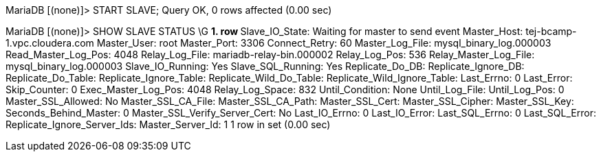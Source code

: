MariaDB [(none)]> START SLAVE;
Query OK, 0 rows affected (0.00 sec)

MariaDB [(none)]> SHOW SLAVE STATUS \G
*************************** 1. row ***************************
               Slave_IO_State: Waiting for master to send event
                  Master_Host: tej-bcamp-1.vpc.cloudera.com
                  Master_User: root
                  Master_Port: 3306
                Connect_Retry: 60
              Master_Log_File: mysql_binary_log.000003
          Read_Master_Log_Pos: 4048
               Relay_Log_File: mariadb-relay-bin.000002
                Relay_Log_Pos: 536
        Relay_Master_Log_File: mysql_binary_log.000003
             Slave_IO_Running: Yes
            Slave_SQL_Running: Yes
              Replicate_Do_DB: 
          Replicate_Ignore_DB: 
           Replicate_Do_Table: 
       Replicate_Ignore_Table: 
      Replicate_Wild_Do_Table: 
  Replicate_Wild_Ignore_Table: 
                   Last_Errno: 0
                   Last_Error: 
                 Skip_Counter: 0
          Exec_Master_Log_Pos: 4048
              Relay_Log_Space: 832
              Until_Condition: None
               Until_Log_File: 
                Until_Log_Pos: 0
           Master_SSL_Allowed: No
           Master_SSL_CA_File: 
           Master_SSL_CA_Path: 
              Master_SSL_Cert: 
            Master_SSL_Cipher: 
               Master_SSL_Key: 
        Seconds_Behind_Master: 0
Master_SSL_Verify_Server_Cert: No
                Last_IO_Errno: 0
                Last_IO_Error: 
               Last_SQL_Errno: 0
               Last_SQL_Error: 
  Replicate_Ignore_Server_Ids: 
             Master_Server_Id: 1
1 row in set (0.00 sec)

